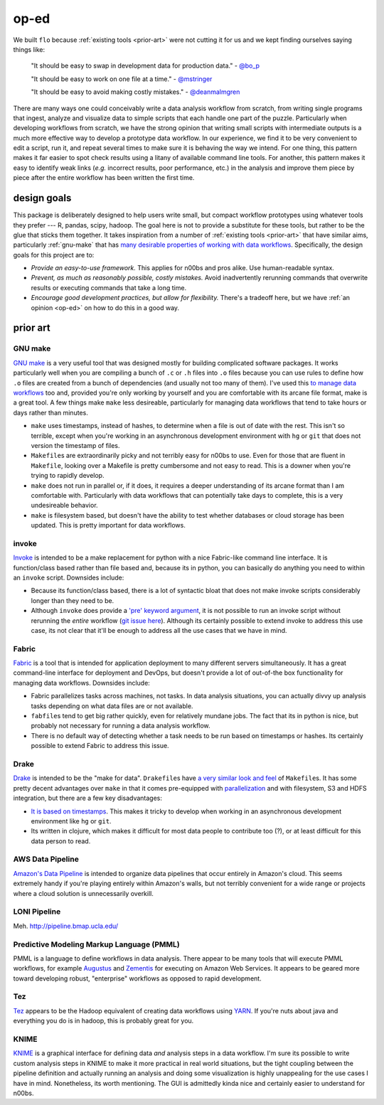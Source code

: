 .. _op-ed:

op-ed
-----

We built ``flo`` because :ref:`existing tools <prior-art>` were not
cutting it for us and we kept finding ourselves saying things like:

    "It should be easy to swap in development data for production data."
    - `@bo_p <http://twitter.com/bo_p>`__

    "It should be easy to work on one file at a time." - `@mstringer
    <http://twitter.com/mstringer>`__

    "It should be easy to avoid making costly mistakes." -
    `@deanmalmgren <http://twitter.com/deanmalmgren>`__

There are many ways one could conceivably write a data analysis workflow
from scratch, from writing single programs that ingest, analyze and
visualize data to simple scripts that each handle one part of the
puzzle. Particularly when developing workflows from scratch, we have the
strong opinion that writing small scripts with intermediate outputs is a
much more effective way to develop a prototype data workflow. In our
experience, we find it to be very convenient to edit a script, run it,
and repeat several times to make sure it is behaving the way we intend.
For one thing, this pattern makes it far easier to spot check results
using a litany of available command line tools. For another, this
pattern makes it easy to identify weak links (*e.g.* incorrect results,
poor performance, etc.) in the analysis and improve them piece by piece
after the entire workflow has been written the first time.

.. _design-goals:

design goals
~~~~~~~~~~~~

This package is deliberately designed to help users write small, but
compact workflow prototypes using whatever tools they prefer --- R,
pandas, scipy, hadoop. The goal here is not to provide a substitute
for these tools, but rather to be the glue that sticks them
together. It takes inspiration from a number of :ref:`existing tools
<prior-art>` that have similar aims, particularly :ref:`gnu-make` that
has `many desirable properties of working with data workflows
<http://bost.ocks.org/mike/make/>`__. Specifically, the design goals
for this project are to:

*  *Provide an easy-to-use framework.* This applies for n00bs and pros
   alike. Use human-readable syntax.
*  *Prevent, as much as reasonably possible, costly mistakes.* Avoid
   inadvertently rerunning commands that overwrite results or executing
   commands that take a long time.
*  *Encourage good development practices, but allow for flexibility.*
   There's a tradeoff here, but we have :ref:`an opinion <op-ed>` on how
   to do this in a good way.

.. _prior-art:

prior art
~~~~~~~~~

.. _GNU-make:

GNU make
''''''''

`GNU make <http://www.gnu.org/software/make/>`__ is a very useful tool
that was designed mostly for building complicated software packages. It
works particularly well when you are compiling a bunch of ``.c`` or
``.h`` files into ``.o`` files because you can use rules to define how
``.o`` files are created from a bunch of dependencies (and usually not
too many of them). I've used this `to manage data
workflows <http://bost.ocks.org/mike/make/>`__ too and, provided you're
only working by yourself and you are comfortable with its arcane file
format, make is a great tool. A few things make ``make`` less
desireable, particularly for managing data workflows that tend to take
hours or days rather than minutes.

-  ``make`` uses timestamps, instead of hashes, to determine when a file
   is out of date with the rest. This isn't so terrible, except when
   you're working in an asynchronous development environment with ``hg``
   or ``git`` that does not version the timestamp of files.

-  ``Makefile``\ s are extraordinarily picky and not terribly easy for
   n00bs to use. Even for those that are fluent in ``Makefile``, looking
   over a Makefile is pretty cumbersome and not easy to read. This is a
   downer when you're trying to rapidly develop.

-  ``make`` does not run in parallel or, if it does, it requires a
   deeper understanding of its arcane format than I am comfortable with.
   Particularly with data workflows that can potentially take days to
   complete, this is a very undesireable behavior.

-  ``make`` is filesystem based, but doesn't have the ability to test
   whether databases or cloud storage has been updated. This is pretty
   important for data workflows.

invoke
''''''

`Invoke <http://docs.pyinvoke.org/en/latest/>`__ is intended to be a
make replacement for python with a nice Fabric-like command line
interface. It is function/class based rather than file based and,
because its in python, you can basically do anything you need to within
an ``invoke`` script. Downsides include:

-  Because its function/class based, there is a lot of syntactic bloat
   that does not make invoke scripts considerably longer than they need
   to be.

-  Although ``invoke`` does provide a `'pre' keyword argument
   <http://docs.pyinvoke.org/en/latest/concepts/execution.html#pre-tasks>`__,
   it is not possible to run an invoke script without rerunning the
   *entire* workflow (`git issue here
   <https://github.com/pyinvoke/invoke/issues/100>`__). Although its
   certainly possible to extend invoke to address this use case, its
   not clear that it'll be enough to address all the use cases that we
   have in mind.

Fabric
''''''

`Fabric <http://docs.fabfile.org/en/latest/>`__ is a tool that is
intended for application deployment to many different servers
simultaneously. It has a great command-line interface for deployment and
DevOps, but doesn't provide a lot of out-of-the box functionality for
managing data workflows. Downsides include:

-  Fabric parallelizes tasks across machines, not tasks. In data
   analysis situations, you can actually divvy up analysis tasks
   depending on what data files are or not available.

-  ``fabfile``\s tend to get big rather quickly, even for relatively
   mundane jobs. The fact that its in python is nice, but probably not
   necessary for running a data analysis workflow.

-  There is no default way of detecting whether a task needs to be run
   based on timestamps or hashes. Its certainly possible to extend
   Fabric to address this issue.

Drake
'''''

`Drake <https://github.com/Factual/drake>`__ is intended to be the "make
for data". ``Drakefile``\ s have `a very similar look and
feel <https://github.com/Factual/drake/wiki/Tutorial>`__ of
``Makefile``\ s. It has some pretty decent advantages over ``make`` in
that it comes pre-equipped with
`parallelization <https://github.com/Factual/drake/wiki/Async-Execution-of-Steps>`__
and with filesystem, S3 and HDFS integration, but there are a few key
disadvantages:

-  `It is based on
   timestamps <https://docs.google.com/document/d/1bF-OKNLIG10v_lMes_m4yyaJtAaJKtdK0Jizvi_MNsg/edit#heading=h.30j0zll>`__.
   This makes it tricky to develop when working in an asynchronous
   development environment like ``hg`` or ``git``.

-  Its written in clojure, which makes it difficult for most data people
   to contribute too (?), or at least difficult for this data person to
   read.

AWS Data Pipeline
'''''''''''''''''

`Amazon's Data Pipeline <http://aws.amazon.com/datapipeline/details/>`__
is intended to organize data pipelines that occur entirely in Amazon's
cloud. This seems extremely handy if you're playing entirely within
Amazon's walls, but not terribly convenient for a wide range or projects
where a cloud solution is unnecessarily overkill.

LONI Pipeline
'''''''''''''

Meh. http://pipeline.bmap.ucla.edu/

Predictive Modeling Markup Language (PMML)
''''''''''''''''''''''''''''''''''''''''''

PMML is a language to define workflows in data analysis. There appear to
be many tools that will execute PMML workflows, for example
`Augustus <https://code.google.com/p/augustus/>`__ and
`Zementis <http://aws.amazon.com/customerapps/1583?_encoding=UTF8&jiveRedirect=1>`__
for executing on Amazon Web Services. It appears to be geared more
toward developing robust, "enterprise" workflows as opposed to rapid
development.

Tez
'''

`Tez <http://tez.apache.org/>`__ appears to be the Hadoop equivalent of
creating data workflows using `YARN
<http://hadoop.apache.org/docs/current/hadoop-yarn/hadoop-yarn-site/YARN.html>`__.
If you're nuts about java and everything you do is in hadoop, this is
probably great for you.

KNIME
'''''

`KNIME <http://www.knime.org/>`__ is a graphical interface for
defining data *and* analysis steps in a data workflow. I'm sure its
possible to write custom analysis steps in KNIME to make it more
practical in real world situations, but the tight coupling between the
pipeline definition and actually running an analysis and doing some
visualization is highly unappealing for the use cases I have in
mind. Nonetheless, its worth mentioning. The GUI is admittedly kinda
nice and certainly easier to understand for n00bs.


